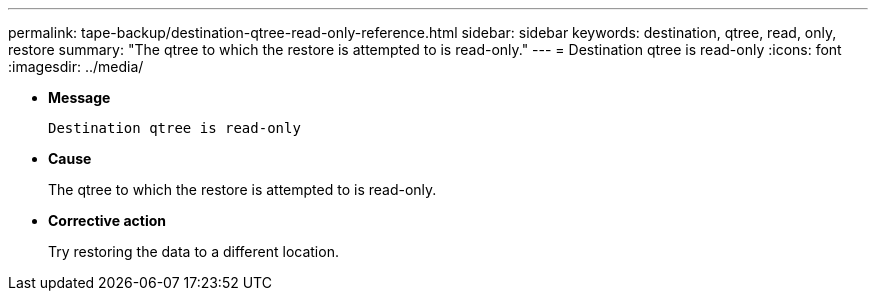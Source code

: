 ---
permalink: tape-backup/destination-qtree-read-only-reference.html
sidebar: sidebar
keywords: destination, qtree, read, only, restore
summary: "The qtree to which the restore is attempted to is read-only."
---
= Destination qtree is read-only
:icons: font
:imagesdir: ../media/

* *Message*
+
`Destination qtree is read-only`

* *Cause*
+
The qtree to which the restore is attempted to is read-only.

* *Corrective action*
+
Try restoring the data to a different location.
